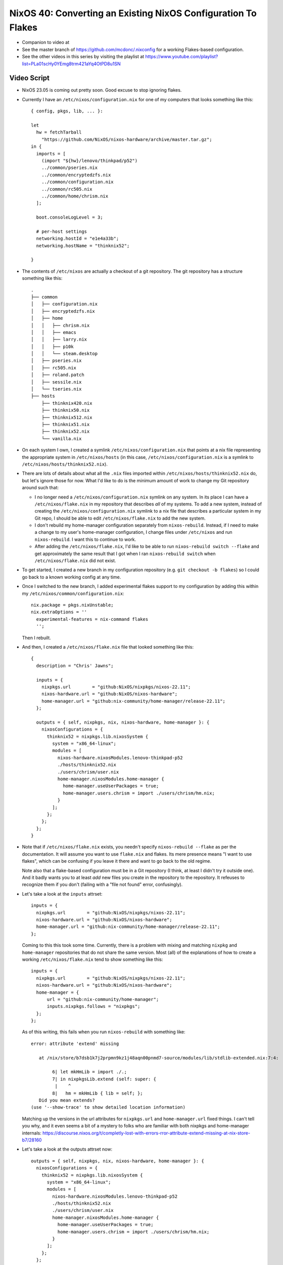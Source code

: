 NixOS 40: Converting an Existing NixOS Configuration To Flakes
==============================================================

- Companion to video at

- See the master branch of https://github.com/mcdonc/.nixconfig for a working
  Flakes-based configuration.

- See the other videos in this series by visiting the playlist at
  https://www.youtube.com/playlist?list=PLa01scHy0YEmg8trm421aYq4OtPD8u1SN

Video Script
------------

- NixOS 23.05 is coming out pretty soon.  Good excuse to stop ignoring flakes.

- Currently I have an ``/etc/nixos/configuration.nix`` for one of my computers
  that looks something like this::

     { config, pkgs, lib, ... }:

     let
       hw = fetchTarball
         "https://github.com/NixOS/nixos-hardware/archive/master.tar.gz";
     in {
       imports = [
         (import "${hw}/lenovo/thinkpad/p52")
         ../common/pseries.nix
         ../common/encryptedzfs.nix
         ../common/configuration.nix
         ../common/rc505.nix
         ../common/home/chrism.nix
       ];

       boot.consoleLogLevel = 3;

       # per-host settings
       networking.hostId = "e1e4a33b";
       networking.hostName = "thinknix52";

     }

- The contents of ``/etc/nixos`` are actually a checkout of a git repository.
  The git repository has a structure something like this::

     .
     ├── common
     │   ├── configuration.nix
     │   ├── encryptedzfs.nix
     │   ├── home
     │   │   ├── chrism.nix
     │   │   ├── emacs
     │   │   ├── larry.nix
     │   │   ├── p10k
     │   │   └── steam.desktop
     │   ├── pseries.nix
     │   ├── rc505.nix
     │   ├── roland.patch
     │   ├── sessile.nix
     │   └── tseries.nix
     ├── hosts
         ├── thinknix420.nix
         ├── thinknix50.nix
         ├── thinknix512.nix
         ├── thinknix51.nix
         ├── thinknix52.nix
         └── vanilla.nix

- On each system I own, I created a symlink ``/etc/nixos/configuration.nix``
  that points at a nix file representing the appropriate system in
  ``/etc/nixos/hosts`` (in this case, ``/etc/nixos/configuration.nix`` is a
  symlink to ``/etc/nixos/hosts/thinknix52.nix``).

- There are lots of details about what all the ``.nix`` files imported within
  ``/etc/nixos/hosts/thinknix52.nix`` do, but let's ignore those for now.  What
  I'd like to do is the minimum amount of work to change my Git repository
  around such that:

  - I no longer need a ``/etc/nixos/configuration.nix`` symlink on any system.
    In its place I can have a ``/etc/nixos/flake.nix`` in my repository that
    describes *all* of my systems.  To add a new system, instead of creating
    the ``/etc/nixos/configuration.nix`` symlink to a nix file that describes a
    particular system in my Git repo, I should be able to edit
    ``/etc/nixos/flake.nix`` to add the new system.

  - I don't rebuild my home-manager configuration separately from
    ``nixos-rebuild``.  Instead, if I need to make a change to my user's
    home-manager configuration, I change files under ``/etc/nixos`` and run
    ``nixos-rebuild``.  I want this to continue to work.

  - After adding the ``/etc/nixos/flake.nix``, I'd like to be able to run
    ``nixos-rebuild switch --flake`` and get approximately the same result that
    I got when I ran ``nixos-rebuild switch`` when ``/etc/nixos/flake.nix`` did
    not exist.

- To get started, I created a new branch in my configuration repository
  (e.g. ``git checkout -b flakes``) so I could go back to a known working
  config at any time.

- Once I switched to the new branch, I added experimental flakes support to my
  configuration by adding this within my
  ``/etc/nixos/common/configuration.nix``::

    nix.package = pkgs.nixUnstable;
    nix.extraOptions = ''
      experimental-features = nix-command flakes
      '';

  Then I rebuilt.

- And then, I created a ``/etc/nixos/flake.nix`` file that looked something
  like this::

     {
       description = "Chris' Jawns";

       inputs = {
         nixpkgs.url        = "github:NixOS/nixpkgs/nixos-22.11";
         nixos-hardware.url = "github:NixOS/nixos-hardware";
         home-manager.url = "github:nix-community/home-manager/release-22.11";
       };

       outputs = { self, nixpkgs, nix, nixos-hardware, home-manager }: {
         nixosConfigurations = {
           thinknix52 = nixpkgs.lib.nixosSystem {
             system = "x86_64-linux";
             modules = [
               nixos-hardware.nixosModules.lenovo-thinkpad-p52
               ./hosts/thinknix52.nix
               ./users/chrism/user.nix
               home-manager.nixosModules.home-manager {
                 home-manager.useUserPackages = true;
                 home-manager.users.chrism = import ./users/chrism/hm.nix;
               }
             ];
           };
         };
       };
     }

- Note that if ``/etc/nixos/flake.nix`` exists, you needn't specify
  ``nixos-rebuild --flake`` as per the documentation.  It will assume you want
  to use ``flake.nix`` and flakes.  Its mere presence means "I want to use
  flakes", which can be confusing if you leave it there and want to go back to
  the old regime.

  Note also that a flake-based configuration must be in a Git repository (I
  think, at least I didn't try it outside one).  And it badly wants you to at
  least *add* new files you create in the repository to the repository.  It
  refeuses to recognize them if you don't (failing with a "file not found"
  error, confusingly).

- Let's take a look at the ``inputs`` attrset::

       inputs = {
         nixpkgs.url        = "github:NixOS/nixpkgs/nixos-22.11";
         nixos-hardware.url = "github:NixOS/nixos-hardware";
         home-manager.url = "github:nix-community/home-manager/release-22.11";
       };

  Coming to this this took some time.  Currently, there is a problem with
  mixing and matching ``nixpkg`` and ``home-manager`` repositories that do not
  share the same version.  Most (all) of the explanations of how to create a
  working ``/etc/nixos/flake.nix`` tend to show something like this::

       inputs = {
         nixpkgs.url        = "github:NixOS/nixpkgs/nixos-22.11";
         nixos-hardware.url = "github:NixOS/nixos-hardware";
         home-manager = {
             url = "github:nix-community/home-manager";
             inputs.nixpkgs.follows = "nixpkgs";
         };
       };

  As of this writing, this fails when you run ``nixos-rebuild`` with something
  like::

    error: attribute 'extend' missing

       at /nix/store/b7dsb1k7j2prpmn9kz1j48aqn00pnmd7-source/modules/lib/stdlib-extended.nix:7:4:

            6| let mkHmLib = import ./.;
            7| in nixpkgsLib.extend (self: super: {
             |    ^
            8|   hm = mkHmLib { lib = self; };
       Did you mean extends?
    (use '--show-trace' to show detailed location information)

  Matching up the versions in the url attributes for ``nixpkgs.url`` and
  ``home-manager.url`` fixed things.  I can't tell you why, and it even seems a
  bit of a mystery to folks who are familiar with both nixpkgs and home-manager
  internals:
  https://discourse.nixos.org/t/completly-lost-with-errors-rror-attribute-extend-missing-at-nix-store-b7/28160

- Let's take a look at the outputs attrset now::

       outputs = { self, nixpkgs, nix, nixos-hardware, home-manager }: {
         nixosConfigurations = {
           thinknix52 = nixpkgs.lib.nixosSystem {
             system = "x86_64-linux";
             modules = [
               nixos-hardware.nixosModules.lenovo-thinkpad-p52
               ./hosts/thinknix52.nix
               ./users/chrism/user.nix
               home-manager.nixosModules.home-manager {
                 home-manager.useUserPackages = true;
                 home-manager.users.chrism = import ./users/chrism/hm.nix;
               }
             ];
           };
         };
       };

- This bit tells ``nixos-rebuild --flake`` that when it is run on a system with
  the hostname ``thinknix52``, use this ``nixpkgs.lib.nixosSystem``
  configuration::

           thinknix52 = nixpkgs.lib.nixosSystem {
             system = "x86_64-linux";
             modules = [
               nixos-hardware.nixosModules.lenovo-thinkpad-p52
               ./hosts/thinknix52.nix
               ./users/chrism/user.nix
               home-manager.nixosModules.home-manager {
                 home-manager.useUserPackages = true;
                 home-manager.users.chrism = import ./users/chrism/hm.nix;
               }
             ];
           };

- It's important to understand that ``thinknix52`` above represents a
  *hostname*.  The linkage in ``flake.nix`` between the hostname and the
  configuration replaces the older ``/etc/nixos/configuration.nix`` symlink
  linkage and it will not be required anymore.

- In my original ``configuration.nix``, I explicitly fetched a tarball for the
  ``nixos-hardware`` repository and made use of it by importing a Lenovo
  P52-specific configuration from it via an entry in an imports list.  When I
  use flakes, I needn't (and can't) do that.  Instead, the combination of
  ``nixos-hardware.url`` in the inputs and the mention of
  ``nixos-hardware.nixosModules.lenovo-thinkpad-52`` in the modules section of
  the output implies that we want to use that same configuration.

  You can find the flakes-name of your hardware configuration via
  https://github.com/NixOS/nixos-hardware/blob/master/flake.nix .  The
  ``nixos-hardware.nixosModules.`` prepend was cargo culted from
  https://github.com/NixOS/nixos-hardware#using-nix-flakes-support .

  Adding that stuff to ``flake.nix`` meant that I could remove both the
  ``fetchTarball`` of the nixos-hardware repo and the line that imported the
  P52 stuff from it from ``thinknix52.nix``. So this::
  
     { config, pkgs, lib, ... }:

     let
       hw = fetchTarball
         "https://github.com/NixOS/nixos-hardware/archive/master.tar.gz";
     in {
       imports = [
         (import "${hw}/lenovo/thinkpad/p52")
         ../common/pseries.nix
         ../common/encryptedzfs.nix
         ../common/configuration.nix
         ../common/rc505.nix
         ../common/home/chrism.nix
       ];
       ....

  Became this::

     { config, pkgs, lib, ... }:
     {
       imports = [
         ../common/pseries.nix
         ../common/encryptedzfs.nix
         ../common/configuration.nix
         ../common/rc505.nix
         ../common/home/chrism.nix
       ];
       ....

- We now need to appease home-manager to work under the new flakes regime.
  This is a bit more annoying.

- In my non-flakes configuration, I had a single
  ``/etc/nixos/common/home/chrism.nix`` file that contained expressions that
  defined both my ``chrism`` NixOS user and his home manager configuration,
  like this::

    
    { config, pkgs, ... }:

    let
      hm = fetchTarball
        "https://github.com/nix-community/home-manager/archive/release-22.11.tar.gz";
    in {
      imports = [ (import "${hm}/nixos") ];

      nix.extraOptions = ''
        experimental-features = nix-command flakes
        trusted-users = root chrism
      '';

      # Define a user account.
      users.users.chrism = {
        isNormalUser = true;
        initialPassword = "pw321";
        extraGroups =
          [ "wheel" "networkmanager" "audio" "docker" "nixconfig" "dialout" ];
        openssh = {
          authorizedKeys.keys = [
            "ssh-ed25519 AAAAC3NzaC1lZDI1NTE5AAAAIOLXUsGqUIEMfcXoIiiItmGNqOucJjx5D6ZEE3KgLKYV ednesia"
          ];
        };
      };

      home-manager.users.chrism = { pkgs, config, ... }: {

        home.packages = with pkgs; [ keybase-gui ];
        home.stateVersion = "22.05";

      ...

- As with our nixos-hardware configuration, we are fetching a tarball for
  home-manager inside this file, which isn't going to fly under the flakes
  regime.  Instead, we need to feed our home-manager configuration to a
  function in our ``modules`` list in our flake outputs::

       outputs = { self, nixpkgs, nix, nixos-hardware, home-manager }: {
         nixosConfigurations = {
           thinknix52 = nixpkgs.lib.nixosSystem {
             system = "x86_64-linux";
             modules = [
               nixos-hardware.nixosModules.lenovo-thinkpad-p52
               ./hosts/thinknix52.nix
               ./users/chrism/user.nix
               home-manager.nixosModules.home-manager {
                 home-manager.useUserPackages = true;
                 home-manager.users.chrism = import ./users/chrism/hm.nix;
               }
             ];
           };
         };
       };

- I moved things around in the repository, such that I decoupled the
  NixOS-related things about my ``chrism`` user (e.g. ``users.users.chrism =
  {....``) from the home-manager related things about my chrism user
  (e.g. ``home-manager.users.chrism = ...``).

  I put the former in ``/etc/nixos/users/chrism/user.nix`` and the latter in
  ``/etc/nixos/users/chrism/hm.nix``.  In other words, I moved the
  NixOS-related stuff in ``/etc/nixos/common/home/chrism.nix`` to
  ``/etc/nixos/users/chrism/user.nix`` and the home-manager-related to stuff in
  ``/etc/nixos/common/home/chrism.nix`` to ``/etc/nixos/users/chrism/hm.nix``.
  Then I deleted ``/etc/nixos/common/home/chrism.nix``.

- As a result, ``/etc/nixos/users/chrism/user.nix`` in the new flakes regime
  looks like this::

    { config, pkgs, ... }:

    {
    nix.extraOptions = ''
      experimental-features = nix-command flakes
      trusted-users = root chrism
    '';

    # Define a user account.
    users.users.chrism = {
      isNormalUser = true;
      initialPassword = "pw321";
      extraGroups =
        [ "wheel" "networkmanager" "audio" "docker" "nixconfig" "dialout" ];
      openssh = {
        authorizedKeys.keys = [
          "ssh-ed25519 AAAAC3NzaC1lZDI1NTE5AAAAIOLXUsGqUIEMfcXoIiiItmGNqOucJjx5D6ZEE3KgLKYV ednesia"
        ];
      };
    };
    }

- And ``/etc/nixos/users/chrism/hm.nix`` starts out like this::

    { config, pkgs, home-manager, ... }:

    {
      home.packages = with pkgs; [ keybase-gui ];
      ... a bunch more configuration here ...

- This splitting was in service of being able to do::

    modules = [
      ...
      home-manager.nixosModules.home-manager {
        home-manager.useUserPackages = true;
        home-manager.users.chrism = import ./users/chrism/hm.nix;
      }
      ...

  And, separately in the modules list::

    
    modules = [
      ...
      ./users/chrism/user.nix
      ...

- I removed the import of ``/etc/nixos/common/home/chrism.nix`` from
  ``/etc/nixos/hosts/thinknix52.nix` such that this::

       imports = [
         ../common/pseries.nix
         ../common/encryptedzfs.nix
         ../common/configuration.nix
         ../common/rc505.nix
         ../common/home/chrism.nix
       ];

  Became this::
    
       imports = [
         ../common/pseries.nix
         ../common/encryptedzfs.nix
         ../common/configuration.nix
         ../common/rc505.nix
.       ];

    
      
- We completely got rid of the fetchTarball for the home-manager repository, it
  exists nowhere now, but is implied by ``home-manager.url =
  "github:nix-community/home-manager/release-22.11";`` in the inputs.

- With all that done, I tried to ``nixos-rebuild switch --flake``, and it
  actually started to work!  My ``/etc/nixos/configuration.nix`` file was now
  completely ignored, and ``/etc/nixos/flake.nix`` had taken over.

- But I had one other small issue to figure out.  My rebuild would fail with an
  error something like this::

   error: 'builtins.storePath' is not allowed in pure evaluation mode

  More detail at https://github.com/nix-community/home-manager/issues/2409

- This turned out to be due to a laziness I had succumbed to before.  At the
  time I installed NixOS, the ``olive-editor`` derivation was failing to build
  properly, so I couldn't use Olive Video Editor without some trickery.  I
  found an old working derivation and installed it, then just pointed to my
  *own nix store* as its source in my NixOS ``environment.systemPackages``
  list.::
  
    environment.systemPackages = with pkgs; [
      ...
      wakeonlan
      /nix/store/4nq5wfa01vq6x00q8k777qhf47bp2wd4-olive-editor-0.1.2
      cachix
      ...

- Happily, the olive-editor NixOS build had been fixed in the meantime since I
  I first installed NixOS, so I replaced this with::
    
    environment.systemPackages = with pkgs; [
      ...
      wakeonlan
      olive-editor
      cachix
      ...

  And things now worked.
  
- I could now delete both ``/etc/nixos/configuration.nix`` and remove the
  ``nixos`` channel from my root user (e.g. ``nix-channel --remove nixos``).
  Now when I want to upgrade to 23.05, I should just be able to change the
  respective ``nixpkgs`` and ``home-manager`` URLs in ``/etc/nixos/flake.nix``
  to those reflective of 23.05 and rebuild.

- I repeated the process of changing all of my configurations in
  ``/etc/nixos/hosts`` to match something similar to
  ``/etc/nixos/hosts/thinknix52.nix``.  And now I am switched to flakes.

  
